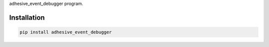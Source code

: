 adhesive\_event\_debugger program.

Installation
============

.. code:: sh

    pip install adhesive_event_debugger
